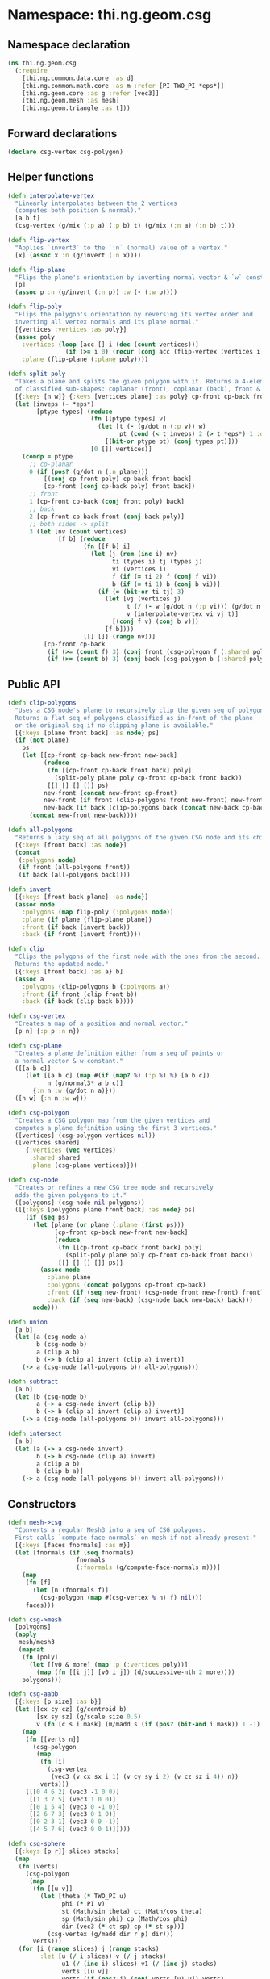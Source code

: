 * Namespace: thi.ng.geom.csg
** Namespace declaration
#+BEGIN_SRC clojure :tangle babel/src-cljx/thi/ng/geom/csg.cljx
  (ns thi.ng.geom.csg
    (:require
      [thi.ng.common.data.core :as d]
      [thi.ng.common.math.core :as m :refer [PI TWO_PI *eps*]]
      [thi.ng.geom.core :as g :refer [vec3]]
      [thi.ng.geom.mesh :as mesh]
      [thi.ng.geom.triangle :as t]))
#+END_SRC
** Forward declarations
#+BEGIN_SRC clojure :tangle babel/src-cljx/thi/ng/geom/csg.cljx
  (declare csg-vertex csg-polygon)
#+END_SRC
** Helper functions
#+BEGIN_SRC clojure :tangle babel/src-cljx/thi/ng/geom/csg.cljx
  (defn interpolate-vertex
    "Linearly interpolates between the 2 vertices
    (computes both position & normal)."
    [a b t]
    (csg-vertex (g/mix (:p a) (:p b) t) (g/mix (:n a) (:n b) t)))

  (defn flip-vertex
    "Applies `invert3` to the `:n` (normal) value of a vertex."
    [x] (assoc x :n (g/invert (:n x))))

  (defn flip-plane
    "Flips the plane's orientation by inverting normal vector & `w` constant."
    [p]
    (assoc p :n (g/invert (:n p)) :w (- (:w p))))

  (defn flip-poly
    "Flips the polygon's orientation by reversing its vertex order and
    inverting all vertex normals and its plane normal."
    [{vertices :vertices :as poly}]
    (assoc poly
      :vertices (loop [acc [] i (dec (count vertices))]
                  (if (>= i 0) (recur (conj acc (flip-vertex (vertices i))) (dec i)) acc))
      :plane (flip-plane (:plane poly))))

  (defn split-poly
    "Takes a plane and splits the given polygon with it. Returns a 4-element vector
    of classified sub-shapes: coplanar (front), coplanar (back), front & back."
    [{:keys [n w]} {:keys [vertices plane] :as poly} cp-front cp-back front back]
    (let [inveps (- *eps*)
          [ptype types] (reduce
                         (fn [[ptype types] v]
                           (let [t (- (g/dot n (:p v)) w)
                                 pt (cond (< t inveps) 2 (> t *eps*) 1 :default 0)]
                             [(bit-or ptype pt) (conj types pt)]))
                         [0 []] vertices)]
      (condp = ptype
        ;; co-planar
        0 (if (pos? (g/dot n (:n plane)))
            [(conj cp-front poly) cp-back front back]
            [cp-front (conj cp-back poly) front back])
        ;; front
        1 [cp-front cp-back (conj front poly) back]
        ;; back
        2 [cp-front cp-back front (conj back poly)]
        ;; both sides -> split
        3 (let [nv (count vertices)
                [f b] (reduce
                       (fn [[f b] i]
                         (let [j (rem (inc i) nv)
                               ti (types i) tj (types j)
                               vi (vertices i)
                               f (if (= ti 2) f (conj f vi))
                               b (if (= ti 1) b (conj b vi))]
                           (if (= (bit-or ti tj) 3)
                             (let [vj (vertices j)
                                   t (/ (- w (g/dot n (:p vi))) (g/dot n (g/sub (:p vj) (:p vi))))
                                   v (interpolate-vertex vi vj t)]
                               [(conj f v) (conj b v)])
                             [f b])))
                       [[] []] (range nv))]
            [cp-front cp-back
             (if (>= (count f) 3) (conj front (csg-polygon f (:shared poly))) f)
             (if (>= (count b) 3) (conj back (csg-polygon b (:shared poly))) b)]))))
#+END_SRC
** Public API
#+BEGIN_SRC clojure :tangle babel/src-cljx/thi/ng/geom/csg.cljx
  (defn clip-polygons
    "Uses a CSG node's plane to recursively clip the given seq of polygons.
    Returns a flat seq of polygons classified as in-front of the plane
    or the original seq if no clipping plane is available."
    [{:keys [plane front back] :as node} ps]
    (if (not plane)
      ps
      (let [[cp-front cp-back new-front new-back]
            (reduce
             (fn [[cp-front cp-back front back] poly]
               (split-poly plane poly cp-front cp-back front back))
             [[] [] [] []] ps)
            new-front (concat new-front cp-front)
            new-front (if front (clip-polygons front new-front) new-front)
            new-back (if back (clip-polygons back (concat new-back cp-back)) [])]
        (concat new-front new-back))))

  (defn all-polygons
    "Returns a lazy seq of all polygons of the given CSG node and its children."
    [{:keys [front back] :as node}]
    (concat
     (:polygons node)
     (if front (all-polygons front))
     (if back (all-polygons back))))

  (defn invert
    [{:keys [front back plane] :as node}]
    (assoc node
      :polygons (map flip-poly (:polygons node))
      :plane (if plane (flip-plane plane))
      :front (if back (invert back))
      :back (if front (invert front))))

  (defn clip
    "Clips the polygons of the first node with the ones from the second.
    Returns the updated node."
    [{:keys [front back] :as a} b]
    (assoc a
      :polygons (clip-polygons b (:polygons a))
      :front (if front (clip front b))
      :back (if back (clip back b))))

  (defn csg-vertex
    "Creates a map of a position and normal vector."
    [p n] {:p p :n n})

  (defn csg-plane
    "Creates a plane definition either from a seq of points or
    a normal vector & w-constant."
    ([[a b c]]
       (let [[a b c] (map #(if (map? %) (:p %) %) [a b c])
             n (g/normal3* a b c)]
         {:n n :w (g/dot n a)}))
    ([n w] {:n n :w w}))

  (defn csg-polygon
    "Creates a CSG polygon map from the given vertices and
    computes a plane definition using the first 3 vertices."
    ([vertices] (csg-polygon vertices nil))
    ([vertices shared]
       {:vertices (vec vertices)
        :shared shared
        :plane (csg-plane vertices)}))

  (defn csg-node
    "Creates or refines a new CSG tree node and recursively
    adds the given polygons to it."
    ([polygons] (csg-node nil polygons))
    ([{:keys [polygons plane front back] :as node} ps]
       (if (seq ps)
         (let [plane (or plane (:plane (first ps)))
               [cp-front cp-back new-front new-back]
               (reduce
                (fn [[cp-front cp-back front back] poly]
                  (split-poly plane poly cp-front cp-back front back))
                [[] [] [] []] ps)]
           (assoc node
             :plane plane
             :polygons (concat polygons cp-front cp-back)
             :front (if (seq new-front) (csg-node front new-front) front)
             :back (if (seq new-back) (csg-node back new-back) back)))
         node)))

  (defn union
    [a b]
    (let [a (csg-node a)
          b (csg-node b)
          a (clip a b)
          b (-> b (clip a) invert (clip a) invert)]
      (-> a (csg-node (all-polygons b)) all-polygons)))

  (defn subtract
    [a b]
    (let [b (csg-node b)
          a (-> a csg-node invert (clip b))
          b (-> b (clip a) invert (clip a) invert)]
      (-> a (csg-node (all-polygons b)) invert all-polygons)))

  (defn intersect
    [a b]
    (let [a (-> a csg-node invert)
          b (-> b csg-node (clip a) invert)
          a (clip a b)
          b (clip b a)]
      (-> a (csg-node (all-polygons b)) invert all-polygons)))
#+END_SRC
** Constructors
#+BEGIN_SRC clojure :tangle babel/src-cljx/thi/ng/geom/csg.cljx
  (defn mesh->csg
    "Converts a regular Mesh3 into a seq of CSG polygons.
    First calls `compute-face-normals` on mesh if not already present."
    [{:keys [faces fnormals] :as m}]
    (let [fnormals (if (seq fnormals)
                     fnormals
                     (:fnormals (g/compute-face-normals m)))]
      (map
       (fn [f]
         (let [n (fnormals f)]
           (csg-polygon (map #(csg-vertex % n) f) nil)))
       faces)))

  (defn csg->mesh
    [polygons]
    (apply
     mesh/mesh3
     (mapcat
      (fn [poly]
        (let [[v0 & more] (map :p (:vertices poly))]
          (map (fn [[i j]] [v0 i j]) (d/successive-nth 2 more))))
      polygons)))

  (defn csg-aabb
    [{:keys [p size] :as b}]
    (let [[cx cy cz] (g/centroid b)
          [sx sy sz] (g/scale size 0.5)
          v (fn [c s i mask] (m/madd s (if (pos? (bit-and i mask)) 1 -1) c))]
      (map
       (fn [[verts n]]
         (csg-polygon
          (map
           (fn [i]
             (csg-vertex
              (vec3 (v cx sx i 1) (v cy sy i 2) (v cz sz i 4)) n))
           verts)))
       [[[0 4 6 2] (vec3 -1 0 0)]
        [[1 3 7 5] (vec3 1 0 0)]
        [[0 1 5 4] (vec3 0 -1 0)]
        [[2 6 7 3] (vec3 0 1 0)]
        [[0 2 3 1] (vec3 0 0 -1)]
        [[4 5 7 6] (vec3 0 0 1)]])))

  (defn csg-sphere
    [{:keys [p r]} slices stacks]
    (map
     (fn [verts]
       (csg-polygon
        (map
         (fn [[u v]]
           (let [theta (* TWO_PI u)
                 phi (* PI v)
                 st (Math/sin theta) ct (Math/cos theta)
                 sp (Math/sin phi) cp (Math/cos phi)
                 dir (vec3 (* ct sp) cp (* st sp))]
             (csg-vertex (g/madd dir r p) dir)))
         verts)))
     (for [i (range slices) j (range stacks)
           :let [u (/ i slices) v (/ j stacks)
                 u1 (/ (inc i) slices) v1 (/ (inc j) stacks)
                 verts [[u v]]
                 verts (if (pos? j) (conj verts [u1 v]) verts)
                 verts (if (< j (dec stacks)) (conj verts [u1 v1]) verts)]]
       (conj verts [u v1]))))

  (defn csg-cone
    ([s e radius res] (csg-cone s e radius radius res))
    ([s e r-south r-north res]
       (let [dir (g/sub e s)
             az (g/normalize dir)
             ax (-> (if (> (m/abs (az 1)) 0.5)
                      (vec3 1 0 0)
                      (vec3 0 1 0))
                    (g/cross az)
                    g/normalize)
             ay (-> ax (g/cross az) g/normalize)
             vs (csg-vertex s (g/invert az))
             ve (csg-vertex e az)
             f (fn [stack i blend r]
                 (let [theta (* m/TWO_PI i)
                       out (g/madd ax (Math/cos theta) (g/scale ay (Math/sin theta)))
                       norm (g/madd out (- 1.0 (m/abs blend)) (g/scale az blend))
                       pos (g/add s (g/scale dir stack) (g/scale out r))]
                   (csg-vertex pos norm)))
             res (double res)]
         (mapcat
          (fn [i]
            (let [t0 (/ i res) t1 (/ (inc i) res)]
              [(csg-polygon [vs (f 0 t0 -1 r-south) (f 0 t1 -1 r-south)])
               (csg-polygon [(f 0 t1 0 r-south) (f 0 t0 0 r-south) (f 1 t0 0 r-north) (f 1 t1 0 r-north)])
               (csg-polygon [ve (f 1 t1 1 r-north) (f 1 t0 1 r-north)])]))
          (range res)))))
#+END_SRC
